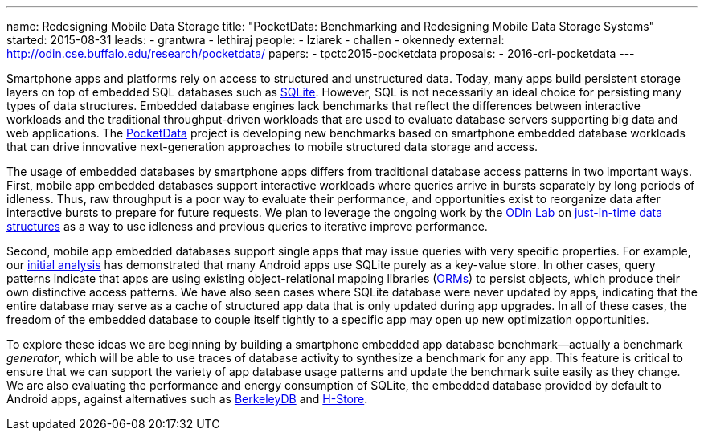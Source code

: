 ---
name: Redesigning Mobile Data Storage
title: "PocketData: Benchmarking and Redesigning Mobile Data Storage Systems"
started: 2015-08-31
leads:
- grantwra
- lethiraj
people:
- lziarek
- challen
- okennedy
external: http://odin.cse.buffalo.edu/research/pocketdata/
papers:
- tpctc2015-pocketdata
proposals:
- 2016-cri-pocketdata
---

[.lead]
//
Smartphone apps and platforms rely on access to structured and unstructured
data.
//
Today, many apps build persistent storage layers on top of embedded SQL
databases such as https://en.wikipedia.org/wiki/SQLite[SQLite].
//
However, SQL is not necessarily an ideal choice for persisting many types of
data structures.
//
Embedded database engines lack benchmarks that reflect the differences
between interactive workloads and the traditional throughput-driven workloads
that are used to evaluate database servers supporting big data and web
applications.
//
The link:/projects/pocketdata[PocketData] project is developing new
benchmarks based on smartphone embedded database workloads that can drive
innovative next-generation approaches to mobile structured data storage and
access.

The usage of embedded databases by smartphone apps differs from traditional
database access patterns in two important ways.
//
First, mobile app embedded databases support interactive workloads where
queries arrive in bursts separately by long periods of idleness.
//
Thus, raw throughput is a poor way to evaluate their performance, and
opportunities exist to reorganize data after interactive bursts to prepare
for future requests.
//
We plan to leverage the ongoing work by the http://odin.cse.buffalo.edu/[ODIn
Lab] on http://odin.cse.buffalo.edu/research/astral/[just-in-time data
structures] as a way to use idleness and previous queries to iterative
improve performance.

Second, mobile app embedded databases support single apps that may issue
queries with very specific properties.
//
For example, our link:/papers/tpctc2015-pocketdata[initial analysis] has
demonstrated that many Android apps use SQLite purely as a key-value store.
//
In other cases, query patterns indicate that apps are using existing
object-relational mapping libraries
(https://en.wikipedia.org/wiki/Object-relational_mapping[ORMs]) to persist
objects, which produce their own distinctive access patterns.
//
We have also seen cases where SQLite database were never updated by apps,
indicating that the entire database may serve as a cache of structured app
data that is only updated during app upgrades.
//
[.pullquote]#In all of these cases, the freedom of the embedded database to
couple itself tightly to a specific app may open up new optimization
opportunities.#

To explore these ideas we are beginning by building a smartphone embedded app
database benchmark--actually a benchmark _generator_, which will be able to
use traces of database activity to synthesize a benchmark for any app. This
feature is critical to ensure that we can support the variety of app database
usage patterns and update the benchmark suite easily as they change. We are
also evaluating the performance and energy consumption of SQLite, the
embedded database provided by default to Android apps, against alternatives
such as https://en.wikipedia.org/wiki/Berkeley_DB[BerkeleyDB] and
https://en.wikipedia.org/wiki/H-Store[H-Store].
